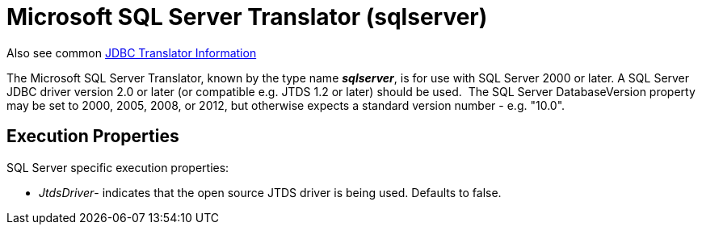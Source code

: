 
= Microsoft SQL Server Translator (sqlserver)

Also see common link:JDBC_Translators.adoc[JDBC Translator Information]

The Microsoft SQL Server Translator, known by the type name *_sqlserver_*, is for use with SQL Server 2000 or later. A SQL Server JDBC driver version 2.0 or later (or compatible e.g. JTDS 1.2 or later) should be used.  The SQL Server DatabaseVersion property may be set to 2000, 2005, 2008, or 2012, but otherwise expects a standard version number - e.g. "10.0".

== Execution Properties

SQL Server specific execution properties:

* _JtdsDriver_- indicates that the open source JTDS driver is being used. Defaults to false.

